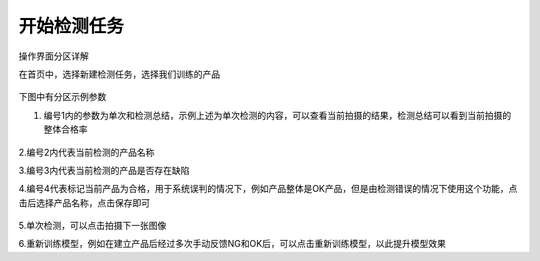 开始检测任务
===============

操作界面分区详解

在首页中，选择新建检测任务，选择我们训练的产品

    .. image:: ./images/40.png
      :scale: 80%

    .. image:: ./images/41.png
      :scale: 80%

下图中有分区示例参数
    .. image:: ./images/42.png
      :scale: 100%

1. 编号1内的参数为单次和检测总结，示例上述为单次检测的内容，可以查看当前拍摄的结果，检测总结可以看到当前拍摄的整体合格率

    .. image:: ./images/43.png
      :scale: 100%
2.编号2内代表当前检测的产品名称

3.编号3内代表当前检测的产品是否存在缺陷

4.编号4代表标记当前产品为合格，用于系统误判的情况下，例如产品整体是OK产品，但是由检测错误的情况下使用这个功能，点击后选择产品名称，点击保存即可
  
    .. image:: ./images/44.png
      :scale: 100%

5.单次检测，可以点击拍摄下一张图像


6.重新训练模型，例如在建立产品后经过多次手动反馈NG和OK后，可以点击重新训练模型，以此提升模型效果

